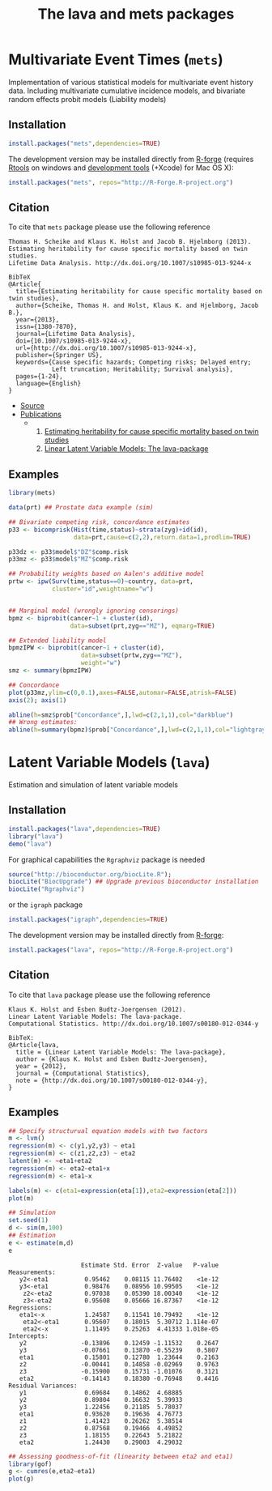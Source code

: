 

* Multivariate Event Times (=mets=)
  Implementation of various statistical models for multivariate event
  history data. Including multivariate cumulative incidence models,
  and bivariate random effects probit models (Liability models)

** Installation
#+BEGIN_SRC R :exports both :eval never
install.packages("mets",dependencies=TRUE)
#+END_SRC

The development version may be installed directly from [[https://r-forge.r-project.org/projects/lava/][R-forge]]
(requires [[http://cran.r-project.org/bin/windows/Rtools/][Rtools]] on windows
and [[http://cran.r-project.org/bin/macosx/tools/][development tools]] (+Xcode) for Mac OS X):
#+BEGIN_SRC R :exports both :eval never
install.packages("mets", repos="http://R-Forge.R-project.org")
#+END_SRC

** Citation

To cite that =mets= package please use the following reference

#+BEGIN_EXAMPLE
  Thomas H. Scheike and Klaus K. Holst and Jacob B. Hjelmborg (2013). 
  Estimating heritability for cause specific mortality based on twin studies.
  Lifetime Data Analysis. http://dx.doi.org/10.1007/s10985-013-9244-x

  BibTeX
  @Article{
    title={Estimating heritability for cause specific mortality based on twin studies},
    author={Scheike, Thomas H. and Holst, Klaus K. and Hjelmborg, Jacob B.},
    year={2013},
    issn={1380-7870},
    journal={Lifetime Data Analysis},
    doi={10.1007/s10985-013-9244-x},
    url={http://dx.doi.org/10.1007/s10985-013-9244-x},
    publisher={Springer US},
    keywords={Cause specific hazards; Competing risks; Delayed entry; 
              Left truncation; Heritability; Survival analysis},
    pages={1-24},
    language={English}
  }
#+END_EXAMPLE


#+BEGIN_HTML
<div class="box1">
   <a id="box-link" href="https://r-forge.r-project.org/projects/lava/"></a>
</div>
#+END_HTML
#+HTML: <ul id="navigation">
#+HTML:   <li><a href="https://r-forge.r-project.org/scm/?group_id=527">Source</a></li>
#+HTML:   <li class="sub"><a href="#">Publications</a>
  - 
    1. [[https://ifsv.sund.ku.dk/biostat/biostat_annualreport/images/a/ab/Research_Report_12-10.pdf][Estimating heritability for cause specific mortality based on twin studies]]
    2. [[http://arxiv.org/abs/1206.3421][Linear Latent Variable Models: The lava-package]]
#+HTML:   </li>
#+HTML: </ul>

** Examples

#+BEGIN_SRC R :exports both :file mets1.png :cache yes
  library(mets)
  
  data(prt) ## Prostate data example (sim)
  
  ## Bivariate competing risk, concordance estimates
  p33 <- bicomprisk(Hist(time,status)~strata(zyg)+id(id),
                    data=prt,cause=c(2,2),return.data=1,prodlim=TRUE)
  
  p33dz <- p33$model$"DZ"$comp.risk
  p33mz <- p33$model$"MZ"$comp.risk
  
  ## Probability weights based on Aalen's additive model 
  prtw <- ipw(Surv(time,status==0)~country, data=prt,
              cluster="id",weightname="w")
  
  
  ## Marginal model (wrongly ignoring censorings)
  bpmz <- biprobit(cancer~1 + cluster(id), 
                   data=subset(prt,zyg=="MZ"), eqmarg=TRUE)
  
  ## Extended liability model
  bpmzIPW <- biprobit(cancer~1 + cluster(id), 
                      data=subset(prtw,zyg=="MZ"), 
                      weight="w")
  smz <- summary(bpmzIPW)
  
  ## Concordance
  plot(p33mz,ylim=c(0,0.1),axes=FALSE,automar=FALSE,atrisk=FALSE)
  axis(2); axis(1)
    
  abline(h=smz$prob["Concordance",],lwd=c(2,1,1),col="darkblue")
  ## Wrong estimates:
  abline(h=summary(bpmz)$prob["Concordance",],lwd=c(2,1,1),col="lightgray")
#+END_SRC

#+RESULTS[<2013-04-30 23:38:24> b29852b2087096fe1b380ed24a55d3f434355218]:
:RESULTS:
[[file:mets1.png]]
:END:

* Latent Variable Models (=lava=)
  Estimation and simulation of latent variable models
  
** Installation
#+BEGIN_SRC R :exports both :eval never
install.packages("lava",dependencies=TRUE)
library("lava")
demo("lava")
#+END_SRC

For graphical capabilities the =Rgraphviz= package is needed
#+BEGIN_SRC R :exports both :eval never
source("http://bioconductor.org/biocLite.R");
biocLite("BiocUpgrade") ## Upgrade previous bioconductor installation
biocLite("Rgraphviz")
#+END_SRC
or the =igraph= package
#+BEGIN_SRC R :exports both :eval never
install.packages("igraph",dependencies=TRUE)
#+END_SRC

The development version may be installed directly from [[https://r-forge.r-project.org/projects/lava/][R-forge]]:
#+BEGIN_SRC R :exports both :eval never
install.packages("lava", repos="http://R-Forge.R-project.org")
#+END_SRC

** Citation

To cite that =lava= package please use the following reference


#+BEGIN_EXAMPLE
  Klaus K. Holst and Esben Budtz-Joergensen (2012). 
  Linear Latent Variable Models: The lava-package. 
  Computational Statistics. http://dx.doi.org/10.1007/s00180-012-0344-y

  BibTeX:
  @Article{lava,
    title = {Linear Latent Variable Models: The lava-package},
    author = {Klaus K. Holst and Esben Budtz-Joergensen},
    year = {2012},
    journal = {Computational Statistics},
    note = {http://dx.doi.org/10.1007/s00180-012-0344-y},
  }
#+END_EXAMPLE

** Examples

#+BEGIN_SRC R :exports both :file lava1.png
  ## Specify structurual equation models with two factors
  m <- lvm()
  regression(m) <- c(y1,y2,y3) ~ eta1
  regression(m) <- c(z1,z2,z3) ~ eta2
  latent(m) <- ~eta1+eta2
  regression(m) <- eta2~eta1+x
  regression(m) <- eta1~x
  
  labels(m) <- c(eta1=expression(eta[1]),eta2=expression(eta[2]))
  plot(m)
#+END_SRC

#+RESULTS[<2013-04-30 23:38:24> 7568e0bf059c90570390f8966101e0187c02d181]:
:RESULTS:
[[file:lava1.png]]
:END:

#+BEGIN_SRC R :exports both :wrap example
  ## Simulation
  set.seed(1)
  d <- sim(m,100)
  ## Estimation
  e <- estimate(m,d)
  e
#+END_SRC

#+RESULTS[<2013-04-30 23:38:25> 4249dc09faa9ddbf1bbc2b5d193087497f5b33c6]:
#+BEGIN_example
                    Estimate Std. Error  Z-value   P-value
Measurements:                                             
   y2<-eta1          0.95462    0.08115 11.76402    <1e-12
   y3<-eta1          0.98476    0.08956 10.99505    <1e-12
    z2<-eta2         0.97038    0.05390 18.00340    <1e-12
    z3<-eta2         0.95608    0.05666 16.87367    <1e-12
Regressions:                                              
   eta1<-x           1.24587    0.11541 10.79492    <1e-12
    eta2<-eta1       0.95607    0.18015  5.30712 1.114e-07
    eta2<-x          1.11495    0.25263  4.41333 1.018e-05
Intercepts:                                               
   y2               -0.13896    0.12459 -1.11532    0.2647
   y3               -0.07661    0.13870 -0.55239    0.5807
   eta1              0.15801    0.12780  1.23644    0.2163
   z2               -0.00441    0.14858 -0.02969    0.9763
   z3               -0.15900    0.15731 -1.01076    0.3121
   eta2             -0.14143    0.18380 -0.76948    0.4416
Residual Variances:                                       
   y1                0.69684    0.14862  4.68885          
   y2                0.89804    0.16632  5.39933          
   y3                1.22456    0.21185  5.78037          
   eta1              0.93620    0.19636  4.76773          
   z1                1.41423    0.26262  5.38514          
   z2                0.87568    0.19466  4.49852          
   z3                1.18155    0.22643  5.21822          
   eta2              1.24430    0.29003  4.29032
#+END_example

#+BEGIN_SRC R :exports both :file gof1.png
  ## Assessing goodness-of-fit (linearity between eta2 and eta1)
  library(gof)
  g <- cumres(e,eta2~eta1)
  plot(g)
#+END_SRC

#+RESULTS[<2013-04-30 23:38:26> c7f8f4a89418d60417bd44cfdf351e0d8cf25e30]:
:RESULTS:
[[file:gof1.png]]
:END:




* COMMENT Setup

#+TITLE: The lava and mets packages
#+AUTHOR: Klaus K. Holst
#+PROPERTY: session *R*
#+PROPERTY: cache yes
#+PROPERTY: results output graphics wrap 
#+PROPERTY: exports results 
#+PROPERTY: tangle yes 
#+OPTIONS: timestamp:t author:nil creator:nil
#+OPTIONS: d:t
#+PROPERTY: comments yes 
#+STARTUP: hideall 
#+OPTIONS: toc:t h:4 num:nil tags:nil
#+HTML_HEAD: <link rel="stylesheet" type="text/css" href="http://www.biostat.ku.dk/~kkho/styles/orgmode2.css"/>
#+HTML_HEAD: <link rel="icon" type="image/x-icon" href="logo.ico"/>
#+HTML_HEAD: <style type="text/css">body { background-image: url(logo.png); }</style>

